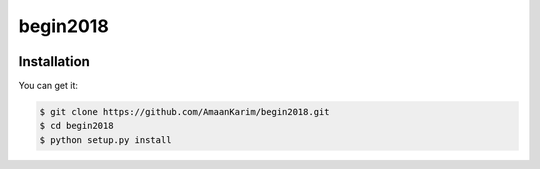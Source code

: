 ================================================================================
begin2018
================================================================================

.. image:: https://api.travis-ci.org/AmaanKarim/begin2018.svg
   :target: http://travis-ci.org/AmaanKarim/begin2018

.. image:: https://codecov.io/github/AmaanKarim/begin2018/coverage.png
   :target: https://codecov.io/github/AmaanKarim/begin2018


.. image:: https://readthedocs.org/projects/begin2018/badge/?version=latest
   :target: http://begin2018.readthedocs.org/en/latest/


Installation
================================================================================

You can get it:

.. code-block:: bash

    $ git clone https://github.com/AmaanKarim/begin2018.git
    $ cd begin2018
    $ python setup.py install
